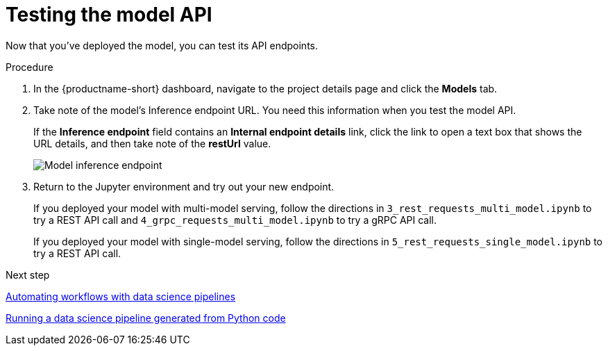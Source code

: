[id='testing-the-model-api']
= Testing the model API

Now that you've deployed the model, you can test its API endpoints.


.Procedure

. In the {productname-short} dashboard, navigate to the project details page and click the *Models* tab. 

. Take note of the model's Inference endpoint URL. You need this information when you test the model API.
+
If the *Inference endpoint* field contains an *Internal endpoint details* link, click the link to open a text box that shows the URL details, and then take note of the *restUrl* value.
+
image::model-serving/ds-project-model-inference-endpoint.png[Model inference endpoint]

. Return to the Jupyter environment and try out your new endpoint.
+
If you deployed your model with multi-model serving, follow the directions in `3_rest_requests_multi_model.ipynb` to try a REST API call and `4_grpc_requests_multi_model.ipynb` to try a gRPC API call.
+
If you deployed your model with single-model serving, follow the directions in `5_rest_requests_single_model.ipynb` to try a REST API call.


.Next step

xref:automating-workflows-with-pipelines.adoc[Automating workflows with data science pipelines]

xref:running-a-pipeline-generated-from-python-code.adoc[Running a data science pipeline generated from Python code]
